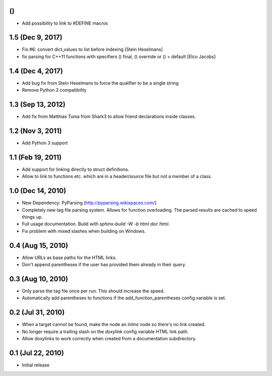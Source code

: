 ()
==

- Add possibility to link to #DEFINE macros

1.5 (Dec 9, 2017)
====================

- Fix #6: convert dict_values to list before indexing [Stein Heselmans]
- fix parsing for C++11 functions with specifiers () final, () override or () = default [Elco Jacobs]

1.4 (Dec 4, 2017)
====================

- Add bug fix from Stein Heselmans to force the qualifier to be a single string
- Remove Python 2 compatibility

1.3 (Sep 13, 2012)
====================

- Add fix from Matthias Tuma from Shark3 to allow friend declarations inside classes.

1.2 (Nov 3, 2011)
====================

- Add Python 3 support

1.1 (Feb 19, 2011)
====================

- Add support for linking directly to struct definitions.
- Allow to link to functions etc. which are in a header/source file but not a member of a class.

1.0 (Dec 14, 2010)
====================

- New Dependency: PyParsing (http://pyparsing.wikispaces.com/)
- Completely new tag file parsing system. Allows for function overloading.
  The parsed results are cached to speed things up.
- Full usage documentation. Build with `sphinx-build -W -b html doc html`.
- Fix problem with mixed slashes when building on Windows.

0.4 (Aug 15, 2010)
====================

- Allow URLs as base paths for the HTML links.
- Don't append parentheses if the user has provided them already in their query.

0.3 (Aug 10, 2010)
====================

- Only parse the tag file once per run. This should increase the speed.
- Automatically add parentheses to functions if the add_function_parentheses config variable is set.

0.2 (Jul 31, 2010)
====================

- When a target cannot be found, make the node an `inline` node so there's no link created.
- No longer require a trailing slash on the `doxylink` config variable HTML link path.
- Allow doxylinks to work correctly when created from a documentation subdirectory.

0.1 (Jul 22, 2010)
==================

- Initial release
